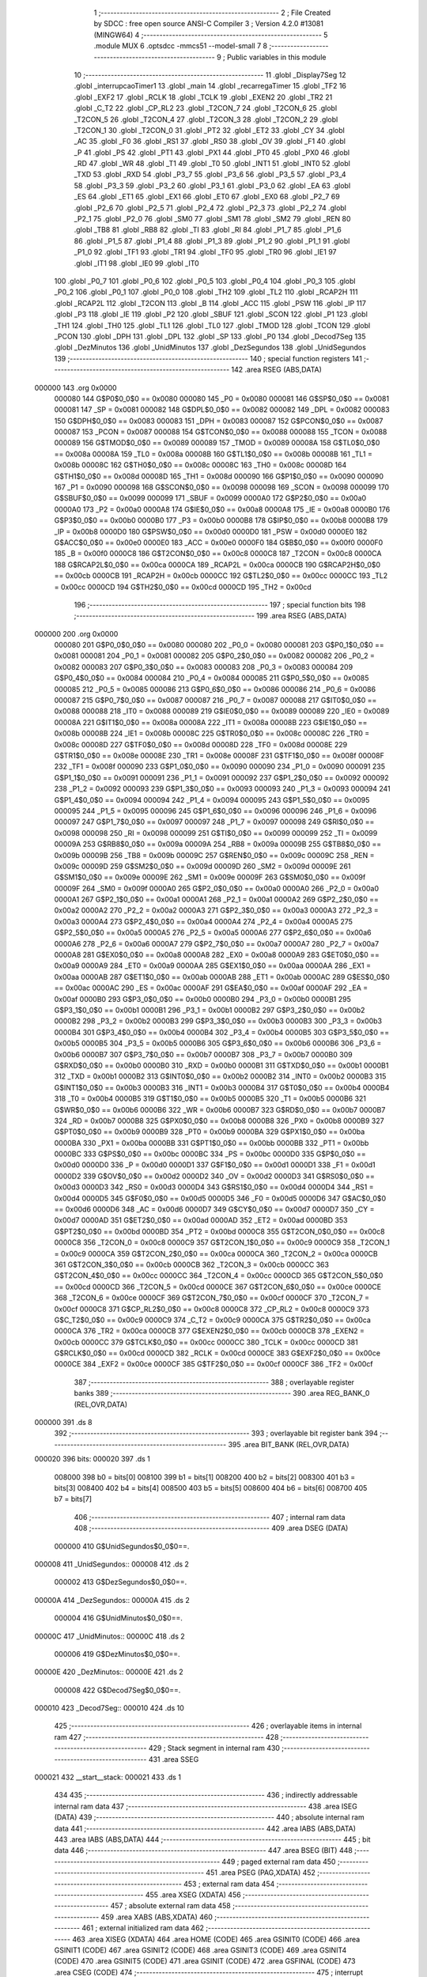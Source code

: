                                       1 ;--------------------------------------------------------
                                      2 ; File Created by SDCC : free open source ANSI-C Compiler
                                      3 ; Version 4.2.0 #13081 (MINGW64)
                                      4 ;--------------------------------------------------------
                                      5 	.module MUX
                                      6 	.optsdcc -mmcs51 --model-small
                                      7 	
                                      8 ;--------------------------------------------------------
                                      9 ; Public variables in this module
                                     10 ;--------------------------------------------------------
                                     11 	.globl _Display7Seg
                                     12 	.globl _interrupcaoTimer1
                                     13 	.globl _main
                                     14 	.globl _recarregaTimer
                                     15 	.globl _TF2
                                     16 	.globl _EXF2
                                     17 	.globl _RCLK
                                     18 	.globl _TCLK
                                     19 	.globl _EXEN2
                                     20 	.globl _TR2
                                     21 	.globl _C_T2
                                     22 	.globl _CP_RL2
                                     23 	.globl _T2CON_7
                                     24 	.globl _T2CON_6
                                     25 	.globl _T2CON_5
                                     26 	.globl _T2CON_4
                                     27 	.globl _T2CON_3
                                     28 	.globl _T2CON_2
                                     29 	.globl _T2CON_1
                                     30 	.globl _T2CON_0
                                     31 	.globl _PT2
                                     32 	.globl _ET2
                                     33 	.globl _CY
                                     34 	.globl _AC
                                     35 	.globl _F0
                                     36 	.globl _RS1
                                     37 	.globl _RS0
                                     38 	.globl _OV
                                     39 	.globl _F1
                                     40 	.globl _P
                                     41 	.globl _PS
                                     42 	.globl _PT1
                                     43 	.globl _PX1
                                     44 	.globl _PT0
                                     45 	.globl _PX0
                                     46 	.globl _RD
                                     47 	.globl _WR
                                     48 	.globl _T1
                                     49 	.globl _T0
                                     50 	.globl _INT1
                                     51 	.globl _INT0
                                     52 	.globl _TXD
                                     53 	.globl _RXD
                                     54 	.globl _P3_7
                                     55 	.globl _P3_6
                                     56 	.globl _P3_5
                                     57 	.globl _P3_4
                                     58 	.globl _P3_3
                                     59 	.globl _P3_2
                                     60 	.globl _P3_1
                                     61 	.globl _P3_0
                                     62 	.globl _EA
                                     63 	.globl _ES
                                     64 	.globl _ET1
                                     65 	.globl _EX1
                                     66 	.globl _ET0
                                     67 	.globl _EX0
                                     68 	.globl _P2_7
                                     69 	.globl _P2_6
                                     70 	.globl _P2_5
                                     71 	.globl _P2_4
                                     72 	.globl _P2_3
                                     73 	.globl _P2_2
                                     74 	.globl _P2_1
                                     75 	.globl _P2_0
                                     76 	.globl _SM0
                                     77 	.globl _SM1
                                     78 	.globl _SM2
                                     79 	.globl _REN
                                     80 	.globl _TB8
                                     81 	.globl _RB8
                                     82 	.globl _TI
                                     83 	.globl _RI
                                     84 	.globl _P1_7
                                     85 	.globl _P1_6
                                     86 	.globl _P1_5
                                     87 	.globl _P1_4
                                     88 	.globl _P1_3
                                     89 	.globl _P1_2
                                     90 	.globl _P1_1
                                     91 	.globl _P1_0
                                     92 	.globl _TF1
                                     93 	.globl _TR1
                                     94 	.globl _TF0
                                     95 	.globl _TR0
                                     96 	.globl _IE1
                                     97 	.globl _IT1
                                     98 	.globl _IE0
                                     99 	.globl _IT0
                                    100 	.globl _P0_7
                                    101 	.globl _P0_6
                                    102 	.globl _P0_5
                                    103 	.globl _P0_4
                                    104 	.globl _P0_3
                                    105 	.globl _P0_2
                                    106 	.globl _P0_1
                                    107 	.globl _P0_0
                                    108 	.globl _TH2
                                    109 	.globl _TL2
                                    110 	.globl _RCAP2H
                                    111 	.globl _RCAP2L
                                    112 	.globl _T2CON
                                    113 	.globl _B
                                    114 	.globl _ACC
                                    115 	.globl _PSW
                                    116 	.globl _IP
                                    117 	.globl _P3
                                    118 	.globl _IE
                                    119 	.globl _P2
                                    120 	.globl _SBUF
                                    121 	.globl _SCON
                                    122 	.globl _P1
                                    123 	.globl _TH1
                                    124 	.globl _TH0
                                    125 	.globl _TL1
                                    126 	.globl _TL0
                                    127 	.globl _TMOD
                                    128 	.globl _TCON
                                    129 	.globl _PCON
                                    130 	.globl _DPH
                                    131 	.globl _DPL
                                    132 	.globl _SP
                                    133 	.globl _P0
                                    134 	.globl _Decod7Seg
                                    135 	.globl _DezMinutos
                                    136 	.globl _UnidMinutos
                                    137 	.globl _DezSegundos
                                    138 	.globl _UnidSegundos
                                    139 ;--------------------------------------------------------
                                    140 ; special function registers
                                    141 ;--------------------------------------------------------
                                    142 	.area RSEG    (ABS,DATA)
      000000                        143 	.org 0x0000
                           000080   144 G$P0$0_0$0 == 0x0080
                           000080   145 _P0	=	0x0080
                           000081   146 G$SP$0_0$0 == 0x0081
                           000081   147 _SP	=	0x0081
                           000082   148 G$DPL$0_0$0 == 0x0082
                           000082   149 _DPL	=	0x0082
                           000083   150 G$DPH$0_0$0 == 0x0083
                           000083   151 _DPH	=	0x0083
                           000087   152 G$PCON$0_0$0 == 0x0087
                           000087   153 _PCON	=	0x0087
                           000088   154 G$TCON$0_0$0 == 0x0088
                           000088   155 _TCON	=	0x0088
                           000089   156 G$TMOD$0_0$0 == 0x0089
                           000089   157 _TMOD	=	0x0089
                           00008A   158 G$TL0$0_0$0 == 0x008a
                           00008A   159 _TL0	=	0x008a
                           00008B   160 G$TL1$0_0$0 == 0x008b
                           00008B   161 _TL1	=	0x008b
                           00008C   162 G$TH0$0_0$0 == 0x008c
                           00008C   163 _TH0	=	0x008c
                           00008D   164 G$TH1$0_0$0 == 0x008d
                           00008D   165 _TH1	=	0x008d
                           000090   166 G$P1$0_0$0 == 0x0090
                           000090   167 _P1	=	0x0090
                           000098   168 G$SCON$0_0$0 == 0x0098
                           000098   169 _SCON	=	0x0098
                           000099   170 G$SBUF$0_0$0 == 0x0099
                           000099   171 _SBUF	=	0x0099
                           0000A0   172 G$P2$0_0$0 == 0x00a0
                           0000A0   173 _P2	=	0x00a0
                           0000A8   174 G$IE$0_0$0 == 0x00a8
                           0000A8   175 _IE	=	0x00a8
                           0000B0   176 G$P3$0_0$0 == 0x00b0
                           0000B0   177 _P3	=	0x00b0
                           0000B8   178 G$IP$0_0$0 == 0x00b8
                           0000B8   179 _IP	=	0x00b8
                           0000D0   180 G$PSW$0_0$0 == 0x00d0
                           0000D0   181 _PSW	=	0x00d0
                           0000E0   182 G$ACC$0_0$0 == 0x00e0
                           0000E0   183 _ACC	=	0x00e0
                           0000F0   184 G$B$0_0$0 == 0x00f0
                           0000F0   185 _B	=	0x00f0
                           0000C8   186 G$T2CON$0_0$0 == 0x00c8
                           0000C8   187 _T2CON	=	0x00c8
                           0000CA   188 G$RCAP2L$0_0$0 == 0x00ca
                           0000CA   189 _RCAP2L	=	0x00ca
                           0000CB   190 G$RCAP2H$0_0$0 == 0x00cb
                           0000CB   191 _RCAP2H	=	0x00cb
                           0000CC   192 G$TL2$0_0$0 == 0x00cc
                           0000CC   193 _TL2	=	0x00cc
                           0000CD   194 G$TH2$0_0$0 == 0x00cd
                           0000CD   195 _TH2	=	0x00cd
                                    196 ;--------------------------------------------------------
                                    197 ; special function bits
                                    198 ;--------------------------------------------------------
                                    199 	.area RSEG    (ABS,DATA)
      000000                        200 	.org 0x0000
                           000080   201 G$P0_0$0_0$0 == 0x0080
                           000080   202 _P0_0	=	0x0080
                           000081   203 G$P0_1$0_0$0 == 0x0081
                           000081   204 _P0_1	=	0x0081
                           000082   205 G$P0_2$0_0$0 == 0x0082
                           000082   206 _P0_2	=	0x0082
                           000083   207 G$P0_3$0_0$0 == 0x0083
                           000083   208 _P0_3	=	0x0083
                           000084   209 G$P0_4$0_0$0 == 0x0084
                           000084   210 _P0_4	=	0x0084
                           000085   211 G$P0_5$0_0$0 == 0x0085
                           000085   212 _P0_5	=	0x0085
                           000086   213 G$P0_6$0_0$0 == 0x0086
                           000086   214 _P0_6	=	0x0086
                           000087   215 G$P0_7$0_0$0 == 0x0087
                           000087   216 _P0_7	=	0x0087
                           000088   217 G$IT0$0_0$0 == 0x0088
                           000088   218 _IT0	=	0x0088
                           000089   219 G$IE0$0_0$0 == 0x0089
                           000089   220 _IE0	=	0x0089
                           00008A   221 G$IT1$0_0$0 == 0x008a
                           00008A   222 _IT1	=	0x008a
                           00008B   223 G$IE1$0_0$0 == 0x008b
                           00008B   224 _IE1	=	0x008b
                           00008C   225 G$TR0$0_0$0 == 0x008c
                           00008C   226 _TR0	=	0x008c
                           00008D   227 G$TF0$0_0$0 == 0x008d
                           00008D   228 _TF0	=	0x008d
                           00008E   229 G$TR1$0_0$0 == 0x008e
                           00008E   230 _TR1	=	0x008e
                           00008F   231 G$TF1$0_0$0 == 0x008f
                           00008F   232 _TF1	=	0x008f
                           000090   233 G$P1_0$0_0$0 == 0x0090
                           000090   234 _P1_0	=	0x0090
                           000091   235 G$P1_1$0_0$0 == 0x0091
                           000091   236 _P1_1	=	0x0091
                           000092   237 G$P1_2$0_0$0 == 0x0092
                           000092   238 _P1_2	=	0x0092
                           000093   239 G$P1_3$0_0$0 == 0x0093
                           000093   240 _P1_3	=	0x0093
                           000094   241 G$P1_4$0_0$0 == 0x0094
                           000094   242 _P1_4	=	0x0094
                           000095   243 G$P1_5$0_0$0 == 0x0095
                           000095   244 _P1_5	=	0x0095
                           000096   245 G$P1_6$0_0$0 == 0x0096
                           000096   246 _P1_6	=	0x0096
                           000097   247 G$P1_7$0_0$0 == 0x0097
                           000097   248 _P1_7	=	0x0097
                           000098   249 G$RI$0_0$0 == 0x0098
                           000098   250 _RI	=	0x0098
                           000099   251 G$TI$0_0$0 == 0x0099
                           000099   252 _TI	=	0x0099
                           00009A   253 G$RB8$0_0$0 == 0x009a
                           00009A   254 _RB8	=	0x009a
                           00009B   255 G$TB8$0_0$0 == 0x009b
                           00009B   256 _TB8	=	0x009b
                           00009C   257 G$REN$0_0$0 == 0x009c
                           00009C   258 _REN	=	0x009c
                           00009D   259 G$SM2$0_0$0 == 0x009d
                           00009D   260 _SM2	=	0x009d
                           00009E   261 G$SM1$0_0$0 == 0x009e
                           00009E   262 _SM1	=	0x009e
                           00009F   263 G$SM0$0_0$0 == 0x009f
                           00009F   264 _SM0	=	0x009f
                           0000A0   265 G$P2_0$0_0$0 == 0x00a0
                           0000A0   266 _P2_0	=	0x00a0
                           0000A1   267 G$P2_1$0_0$0 == 0x00a1
                           0000A1   268 _P2_1	=	0x00a1
                           0000A2   269 G$P2_2$0_0$0 == 0x00a2
                           0000A2   270 _P2_2	=	0x00a2
                           0000A3   271 G$P2_3$0_0$0 == 0x00a3
                           0000A3   272 _P2_3	=	0x00a3
                           0000A4   273 G$P2_4$0_0$0 == 0x00a4
                           0000A4   274 _P2_4	=	0x00a4
                           0000A5   275 G$P2_5$0_0$0 == 0x00a5
                           0000A5   276 _P2_5	=	0x00a5
                           0000A6   277 G$P2_6$0_0$0 == 0x00a6
                           0000A6   278 _P2_6	=	0x00a6
                           0000A7   279 G$P2_7$0_0$0 == 0x00a7
                           0000A7   280 _P2_7	=	0x00a7
                           0000A8   281 G$EX0$0_0$0 == 0x00a8
                           0000A8   282 _EX0	=	0x00a8
                           0000A9   283 G$ET0$0_0$0 == 0x00a9
                           0000A9   284 _ET0	=	0x00a9
                           0000AA   285 G$EX1$0_0$0 == 0x00aa
                           0000AA   286 _EX1	=	0x00aa
                           0000AB   287 G$ET1$0_0$0 == 0x00ab
                           0000AB   288 _ET1	=	0x00ab
                           0000AC   289 G$ES$0_0$0 == 0x00ac
                           0000AC   290 _ES	=	0x00ac
                           0000AF   291 G$EA$0_0$0 == 0x00af
                           0000AF   292 _EA	=	0x00af
                           0000B0   293 G$P3_0$0_0$0 == 0x00b0
                           0000B0   294 _P3_0	=	0x00b0
                           0000B1   295 G$P3_1$0_0$0 == 0x00b1
                           0000B1   296 _P3_1	=	0x00b1
                           0000B2   297 G$P3_2$0_0$0 == 0x00b2
                           0000B2   298 _P3_2	=	0x00b2
                           0000B3   299 G$P3_3$0_0$0 == 0x00b3
                           0000B3   300 _P3_3	=	0x00b3
                           0000B4   301 G$P3_4$0_0$0 == 0x00b4
                           0000B4   302 _P3_4	=	0x00b4
                           0000B5   303 G$P3_5$0_0$0 == 0x00b5
                           0000B5   304 _P3_5	=	0x00b5
                           0000B6   305 G$P3_6$0_0$0 == 0x00b6
                           0000B6   306 _P3_6	=	0x00b6
                           0000B7   307 G$P3_7$0_0$0 == 0x00b7
                           0000B7   308 _P3_7	=	0x00b7
                           0000B0   309 G$RXD$0_0$0 == 0x00b0
                           0000B0   310 _RXD	=	0x00b0
                           0000B1   311 G$TXD$0_0$0 == 0x00b1
                           0000B1   312 _TXD	=	0x00b1
                           0000B2   313 G$INT0$0_0$0 == 0x00b2
                           0000B2   314 _INT0	=	0x00b2
                           0000B3   315 G$INT1$0_0$0 == 0x00b3
                           0000B3   316 _INT1	=	0x00b3
                           0000B4   317 G$T0$0_0$0 == 0x00b4
                           0000B4   318 _T0	=	0x00b4
                           0000B5   319 G$T1$0_0$0 == 0x00b5
                           0000B5   320 _T1	=	0x00b5
                           0000B6   321 G$WR$0_0$0 == 0x00b6
                           0000B6   322 _WR	=	0x00b6
                           0000B7   323 G$RD$0_0$0 == 0x00b7
                           0000B7   324 _RD	=	0x00b7
                           0000B8   325 G$PX0$0_0$0 == 0x00b8
                           0000B8   326 _PX0	=	0x00b8
                           0000B9   327 G$PT0$0_0$0 == 0x00b9
                           0000B9   328 _PT0	=	0x00b9
                           0000BA   329 G$PX1$0_0$0 == 0x00ba
                           0000BA   330 _PX1	=	0x00ba
                           0000BB   331 G$PT1$0_0$0 == 0x00bb
                           0000BB   332 _PT1	=	0x00bb
                           0000BC   333 G$PS$0_0$0 == 0x00bc
                           0000BC   334 _PS	=	0x00bc
                           0000D0   335 G$P$0_0$0 == 0x00d0
                           0000D0   336 _P	=	0x00d0
                           0000D1   337 G$F1$0_0$0 == 0x00d1
                           0000D1   338 _F1	=	0x00d1
                           0000D2   339 G$OV$0_0$0 == 0x00d2
                           0000D2   340 _OV	=	0x00d2
                           0000D3   341 G$RS0$0_0$0 == 0x00d3
                           0000D3   342 _RS0	=	0x00d3
                           0000D4   343 G$RS1$0_0$0 == 0x00d4
                           0000D4   344 _RS1	=	0x00d4
                           0000D5   345 G$F0$0_0$0 == 0x00d5
                           0000D5   346 _F0	=	0x00d5
                           0000D6   347 G$AC$0_0$0 == 0x00d6
                           0000D6   348 _AC	=	0x00d6
                           0000D7   349 G$CY$0_0$0 == 0x00d7
                           0000D7   350 _CY	=	0x00d7
                           0000AD   351 G$ET2$0_0$0 == 0x00ad
                           0000AD   352 _ET2	=	0x00ad
                           0000BD   353 G$PT2$0_0$0 == 0x00bd
                           0000BD   354 _PT2	=	0x00bd
                           0000C8   355 G$T2CON_0$0_0$0 == 0x00c8
                           0000C8   356 _T2CON_0	=	0x00c8
                           0000C9   357 G$T2CON_1$0_0$0 == 0x00c9
                           0000C9   358 _T2CON_1	=	0x00c9
                           0000CA   359 G$T2CON_2$0_0$0 == 0x00ca
                           0000CA   360 _T2CON_2	=	0x00ca
                           0000CB   361 G$T2CON_3$0_0$0 == 0x00cb
                           0000CB   362 _T2CON_3	=	0x00cb
                           0000CC   363 G$T2CON_4$0_0$0 == 0x00cc
                           0000CC   364 _T2CON_4	=	0x00cc
                           0000CD   365 G$T2CON_5$0_0$0 == 0x00cd
                           0000CD   366 _T2CON_5	=	0x00cd
                           0000CE   367 G$T2CON_6$0_0$0 == 0x00ce
                           0000CE   368 _T2CON_6	=	0x00ce
                           0000CF   369 G$T2CON_7$0_0$0 == 0x00cf
                           0000CF   370 _T2CON_7	=	0x00cf
                           0000C8   371 G$CP_RL2$0_0$0 == 0x00c8
                           0000C8   372 _CP_RL2	=	0x00c8
                           0000C9   373 G$C_T2$0_0$0 == 0x00c9
                           0000C9   374 _C_T2	=	0x00c9
                           0000CA   375 G$TR2$0_0$0 == 0x00ca
                           0000CA   376 _TR2	=	0x00ca
                           0000CB   377 G$EXEN2$0_0$0 == 0x00cb
                           0000CB   378 _EXEN2	=	0x00cb
                           0000CC   379 G$TCLK$0_0$0 == 0x00cc
                           0000CC   380 _TCLK	=	0x00cc
                           0000CD   381 G$RCLK$0_0$0 == 0x00cd
                           0000CD   382 _RCLK	=	0x00cd
                           0000CE   383 G$EXF2$0_0$0 == 0x00ce
                           0000CE   384 _EXF2	=	0x00ce
                           0000CF   385 G$TF2$0_0$0 == 0x00cf
                           0000CF   386 _TF2	=	0x00cf
                                    387 ;--------------------------------------------------------
                                    388 ; overlayable register banks
                                    389 ;--------------------------------------------------------
                                    390 	.area REG_BANK_0	(REL,OVR,DATA)
      000000                        391 	.ds 8
                                    392 ;--------------------------------------------------------
                                    393 ; overlayable bit register bank
                                    394 ;--------------------------------------------------------
                                    395 	.area BIT_BANK	(REL,OVR,DATA)
      000020                        396 bits:
      000020                        397 	.ds 1
                           008000   398 	b0 = bits[0]
                           008100   399 	b1 = bits[1]
                           008200   400 	b2 = bits[2]
                           008300   401 	b3 = bits[3]
                           008400   402 	b4 = bits[4]
                           008500   403 	b5 = bits[5]
                           008600   404 	b6 = bits[6]
                           008700   405 	b7 = bits[7]
                                    406 ;--------------------------------------------------------
                                    407 ; internal ram data
                                    408 ;--------------------------------------------------------
                                    409 	.area DSEG    (DATA)
                           000000   410 G$UnidSegundos$0_0$0==.
      000008                        411 _UnidSegundos::
      000008                        412 	.ds 2
                           000002   413 G$DezSegundos$0_0$0==.
      00000A                        414 _DezSegundos::
      00000A                        415 	.ds 2
                           000004   416 G$UnidMinutos$0_0$0==.
      00000C                        417 _UnidMinutos::
      00000C                        418 	.ds 2
                           000006   419 G$DezMinutos$0_0$0==.
      00000E                        420 _DezMinutos::
      00000E                        421 	.ds 2
                           000008   422 G$Decod7Seg$0_0$0==.
      000010                        423 _Decod7Seg::
      000010                        424 	.ds 10
                                    425 ;--------------------------------------------------------
                                    426 ; overlayable items in internal ram
                                    427 ;--------------------------------------------------------
                                    428 ;--------------------------------------------------------
                                    429 ; Stack segment in internal ram
                                    430 ;--------------------------------------------------------
                                    431 	.area	SSEG
      000021                        432 __start__stack:
      000021                        433 	.ds	1
                                    434 
                                    435 ;--------------------------------------------------------
                                    436 ; indirectly addressable internal ram data
                                    437 ;--------------------------------------------------------
                                    438 	.area ISEG    (DATA)
                                    439 ;--------------------------------------------------------
                                    440 ; absolute internal ram data
                                    441 ;--------------------------------------------------------
                                    442 	.area IABS    (ABS,DATA)
                                    443 	.area IABS    (ABS,DATA)
                                    444 ;--------------------------------------------------------
                                    445 ; bit data
                                    446 ;--------------------------------------------------------
                                    447 	.area BSEG    (BIT)
                                    448 ;--------------------------------------------------------
                                    449 ; paged external ram data
                                    450 ;--------------------------------------------------------
                                    451 	.area PSEG    (PAG,XDATA)
                                    452 ;--------------------------------------------------------
                                    453 ; external ram data
                                    454 ;--------------------------------------------------------
                                    455 	.area XSEG    (XDATA)
                                    456 ;--------------------------------------------------------
                                    457 ; absolute external ram data
                                    458 ;--------------------------------------------------------
                                    459 	.area XABS    (ABS,XDATA)
                                    460 ;--------------------------------------------------------
                                    461 ; external initialized ram data
                                    462 ;--------------------------------------------------------
                                    463 	.area XISEG   (XDATA)
                                    464 	.area HOME    (CODE)
                                    465 	.area GSINIT0 (CODE)
                                    466 	.area GSINIT1 (CODE)
                                    467 	.area GSINIT2 (CODE)
                                    468 	.area GSINIT3 (CODE)
                                    469 	.area GSINIT4 (CODE)
                                    470 	.area GSINIT5 (CODE)
                                    471 	.area GSINIT  (CODE)
                                    472 	.area GSFINAL (CODE)
                                    473 	.area CSEG    (CODE)
                                    474 ;--------------------------------------------------------
                                    475 ; interrupt vector
                                    476 ;--------------------------------------------------------
                                    477 	.area HOME    (CODE)
      000000                        478 __interrupt_vect:
      000000 02 00 11         [24]  479 	ljmp	__sdcc_gsinit_startup
      000003 32               [24]  480 	reti
      000004                        481 	.ds	7
      00000B 02 00 B9         [24]  482 	ljmp	_interrupcaoTimer1
                                    483 ;--------------------------------------------------------
                                    484 ; global & static initialisations
                                    485 ;--------------------------------------------------------
                                    486 	.area HOME    (CODE)
                                    487 	.area GSINIT  (CODE)
                                    488 	.area GSFINAL (CODE)
                                    489 	.area GSINIT  (CODE)
                                    490 	.globl __sdcc_gsinit_startup
                                    491 	.globl __sdcc_program_startup
                                    492 	.globl __start__stack
                                    493 	.globl __mcs51_genXINIT
                                    494 	.globl __mcs51_genXRAMCLEAR
                                    495 	.globl __mcs51_genRAMCLEAR
                           000000   496 	C$MUX.c$3$1_0$9 ==.
                                    497 ;	MUX.c:3: int UnidSegundos=0;
      00006A E4               [12]  498 	clr	a
      00006B F5 08            [12]  499 	mov	_UnidSegundos,a
      00006D F5 09            [12]  500 	mov	(_UnidSegundos + 1),a
                           000005   501 	C$MUX.c$4$1_0$9 ==.
                                    502 ;	MUX.c:4: int DezSegundos=0;
      00006F F5 0A            [12]  503 	mov	_DezSegundos,a
      000071 F5 0B            [12]  504 	mov	(_DezSegundos + 1),a
                           000009   505 	C$MUX.c$5$1_0$9 ==.
                                    506 ;	MUX.c:5: int UnidMinutos=0;
      000073 F5 0C            [12]  507 	mov	_UnidMinutos,a
      000075 F5 0D            [12]  508 	mov	(_UnidMinutos + 1),a
                           00000D   509 	C$MUX.c$6$1_0$9 ==.
                                    510 ;	MUX.c:6: int DezMinutos=0;
      000077 F5 0E            [12]  511 	mov	_DezMinutos,a
      000079 F5 0F            [12]  512 	mov	(_DezMinutos + 1),a
                           000011   513 	C$MUX.c$8$1_0$9 ==.
                                    514 ;	MUX.c:8: unsigned char Decod7Seg[]={192,249,164,176,153,146,130,248,128,144};
      00007B 75 10 C0         [24]  515 	mov	_Decod7Seg,#0xc0
      00007E 75 11 F9         [24]  516 	mov	(_Decod7Seg + 0x0001),#0xf9
      000081 75 12 A4         [24]  517 	mov	(_Decod7Seg + 0x0002),#0xa4
      000084 75 13 B0         [24]  518 	mov	(_Decod7Seg + 0x0003),#0xb0
      000087 75 14 99         [24]  519 	mov	(_Decod7Seg + 0x0004),#0x99
      00008A 75 15 92         [24]  520 	mov	(_Decod7Seg + 0x0005),#0x92
      00008D 75 16 82         [24]  521 	mov	(_Decod7Seg + 0x0006),#0x82
      000090 75 17 F8         [24]  522 	mov	(_Decod7Seg + 0x0007),#0xf8
      000093 75 18 80         [24]  523 	mov	(_Decod7Seg + 0x0008),#0x80
      000096 75 19 90         [24]  524 	mov	(_Decod7Seg + 0x0009),#0x90
                                    525 	.area GSFINAL (CODE)
      000099 02 00 0E         [24]  526 	ljmp	__sdcc_program_startup
                                    527 ;--------------------------------------------------------
                                    528 ; Home
                                    529 ;--------------------------------------------------------
                                    530 	.area HOME    (CODE)
                                    531 	.area HOME    (CODE)
      00000E                        532 __sdcc_program_startup:
      00000E 02 00 A7         [24]  533 	ljmp	_main
                                    534 ;	return from main will return to caller
                                    535 ;--------------------------------------------------------
                                    536 ; code
                                    537 ;--------------------------------------------------------
                                    538 	.area CSEG    (CODE)
                                    539 ;------------------------------------------------------------
                                    540 ;Allocation info for local variables in function 'recarregaTimer'
                                    541 ;------------------------------------------------------------
                           000000   542 	G$recarregaTimer$0$0 ==.
                           000000   543 	C$MUX.c$10$0_0$1 ==.
                                    544 ;	MUX.c:10: void recarregaTimer(){
                                    545 ;	-----------------------------------------
                                    546 ;	 function recarregaTimer
                                    547 ;	-----------------------------------------
      00009C                        548 _recarregaTimer:
                           000007   549 	ar7 = 0x07
                           000006   550 	ar6 = 0x06
                           000005   551 	ar5 = 0x05
                           000004   552 	ar4 = 0x04
                           000003   553 	ar3 = 0x03
                           000002   554 	ar2 = 0x02
                           000001   555 	ar1 = 0x01
                           000000   556 	ar0 = 0x00
                           000000   557 	C$MUX.c$12$1_0$1 ==.
                                    558 ;	MUX.c:12: TR0=0;
                                    559 ;	assignBit
      00009C C2 8C            [12]  560 	clr	_TR0
                           000002   561 	C$MUX.c$13$1_0$1 ==.
                                    562 ;	MUX.c:13: TH0=0x0FF;
      00009E 75 8C FF         [24]  563 	mov	_TH0,#0xff
                           000005   564 	C$MUX.c$14$1_0$1 ==.
                                    565 ;	MUX.c:14: TL0=0x0DC;
      0000A1 75 8A DC         [24]  566 	mov	_TL0,#0xdc
                           000008   567 	C$MUX.c$15$1_0$1 ==.
                                    568 ;	MUX.c:15: TR0=1;
                                    569 ;	assignBit
      0000A4 D2 8C            [12]  570 	setb	_TR0
                           00000A   571 	C$MUX.c$17$1_0$1 ==.
                                    572 ;	MUX.c:17: }
                           00000A   573 	C$MUX.c$17$1_0$1 ==.
                           00000A   574 	XG$recarregaTimer$0$0 ==.
      0000A6 22               [24]  575 	ret
                                    576 ;------------------------------------------------------------
                                    577 ;Allocation info for local variables in function 'main'
                                    578 ;------------------------------------------------------------
                           00000B   579 	G$main$0$0 ==.
                           00000B   580 	C$MUX.c$19$1_0$2 ==.
                                    581 ;	MUX.c:19: void main(){
                                    582 ;	-----------------------------------------
                                    583 ;	 function main
                                    584 ;	-----------------------------------------
      0000A7                        585 _main:
                           00000B   586 	C$MUX.c$21$1_0$2 ==.
                                    587 ;	MUX.c:21: TMOD=1;
      0000A7 75 89 01         [24]  588 	mov	_TMOD,#0x01
                           00000E   589 	C$MUX.c$22$1_0$2 ==.
                                    590 ;	MUX.c:22: EA=1;
                                    591 ;	assignBit
      0000AA D2 AF            [12]  592 	setb	_EA
                           000010   593 	C$MUX.c$23$1_0$2 ==.
                                    594 ;	MUX.c:23: ET0=1;
                                    595 ;	assignBit
      0000AC D2 A9            [12]  596 	setb	_ET0
                           000012   597 	C$MUX.c$24$1_0$2 ==.
                                    598 ;	MUX.c:24: TH0=0x0FF;
      0000AE 75 8C FF         [24]  599 	mov	_TH0,#0xff
                           000015   600 	C$MUX.c$25$1_0$2 ==.
                                    601 ;	MUX.c:25: TL0=0x0DC;
      0000B1 75 8A DC         [24]  602 	mov	_TL0,#0xdc
                           000018   603 	C$MUX.c$26$1_0$2 ==.
                                    604 ;	MUX.c:26: TR0=1;
                                    605 ;	assignBit
      0000B4 D2 8C            [12]  606 	setb	_TR0
                           00001A   607 	C$MUX.c$28$1_0$2 ==.
                                    608 ;	MUX.c:28: while(1){}
      0000B6                        609 00102$:
      0000B6 80 FE            [24]  610 	sjmp	00102$
                           00001C   611 	C$MUX.c$30$1_0$2 ==.
                                    612 ;	MUX.c:30: }
                           00001C   613 	C$MUX.c$30$1_0$2 ==.
                           00001C   614 	XG$main$0$0 ==.
      0000B8 22               [24]  615 	ret
                                    616 ;------------------------------------------------------------
                                    617 ;Allocation info for local variables in function 'interrupcaoTimer1'
                                    618 ;------------------------------------------------------------
                           00001D   619 	G$interrupcaoTimer1$0$0 ==.
                           00001D   620 	C$MUX.c$32$1_0$4 ==.
                                    621 ;	MUX.c:32: void interrupcaoTimer1() __interrupt 1{
                                    622 ;	-----------------------------------------
                                    623 ;	 function interrupcaoTimer1
                                    624 ;	-----------------------------------------
      0000B9                        625 _interrupcaoTimer1:
      0000B9 C0 20            [24]  626 	push	bits
      0000BB C0 E0            [24]  627 	push	acc
      0000BD C0 F0            [24]  628 	push	b
      0000BF C0 82            [24]  629 	push	dpl
      0000C1 C0 83            [24]  630 	push	dph
      0000C3 C0 07            [24]  631 	push	(0+7)
      0000C5 C0 06            [24]  632 	push	(0+6)
      0000C7 C0 05            [24]  633 	push	(0+5)
      0000C9 C0 04            [24]  634 	push	(0+4)
      0000CB C0 03            [24]  635 	push	(0+3)
      0000CD C0 02            [24]  636 	push	(0+2)
      0000CF C0 01            [24]  637 	push	(0+1)
      0000D1 C0 00            [24]  638 	push	(0+0)
      0000D3 C0 D0            [24]  639 	push	psw
      0000D5 75 D0 00         [24]  640 	mov	psw,#0x00
                           00003C   641 	C$MUX.c$34$1_0$4 ==.
                                    642 ;	MUX.c:34: if(++UnidSegundos==10){
      0000D8 05 08            [12]  643 	inc	_UnidSegundos
      0000DA E4               [12]  644 	clr	a
      0000DB B5 08 02         [24]  645 	cjne	a,_UnidSegundos,00127$
      0000DE 05 09            [12]  646 	inc	(_UnidSegundos + 1)
      0000E0                        647 00127$:
      0000E0 74 0A            [12]  648 	mov	a,#0x0a
      0000E2 B5 08 06         [24]  649 	cjne	a,_UnidSegundos,00128$
      0000E5 E4               [12]  650 	clr	a
      0000E6 B5 09 02         [24]  651 	cjne	a,(_UnidSegundos + 1),00128$
      0000E9 80 02            [24]  652 	sjmp	00129$
      0000EB                        653 00128$:
      0000EB 80 58            [24]  654 	sjmp	00108$
      0000ED                        655 00129$:
                           000051   656 	C$MUX.c$36$2_0$5 ==.
                                    657 ;	MUX.c:36: UnidSegundos=0;
      0000ED E4               [12]  658 	clr	a
      0000EE F5 08            [12]  659 	mov	_UnidSegundos,a
      0000F0 F5 09            [12]  660 	mov	(_UnidSegundos + 1),a
                           000056   661 	C$MUX.c$37$2_0$5 ==.
                                    662 ;	MUX.c:37: DezSegundos++;
      0000F2 05 0A            [12]  663 	inc	_DezSegundos
                                    664 ;	genFromRTrack removed	clr	a
      0000F4 B5 0A 02         [24]  665 	cjne	a,_DezSegundos,00130$
      0000F7 05 0B            [12]  666 	inc	(_DezSegundos + 1)
      0000F9                        667 00130$:
                           00005D   668 	C$MUX.c$39$2_0$5 ==.
                                    669 ;	MUX.c:39: if(DezSegundos==6){
      0000F9 74 06            [12]  670 	mov	a,#0x06
      0000FB B5 0A 06         [24]  671 	cjne	a,_DezSegundos,00131$
      0000FE E4               [12]  672 	clr	a
      0000FF B5 0B 02         [24]  673 	cjne	a,(_DezSegundos + 1),00131$
      000102 80 02            [24]  674 	sjmp	00132$
      000104                        675 00131$:
      000104 80 3F            [24]  676 	sjmp	00108$
      000106                        677 00132$:
                           00006A   678 	C$MUX.c$41$3_0$6 ==.
                                    679 ;	MUX.c:41: DezSegundos=0;
      000106 E4               [12]  680 	clr	a
      000107 F5 0A            [12]  681 	mov	_DezSegundos,a
      000109 F5 0B            [12]  682 	mov	(_DezSegundos + 1),a
                           00006F   683 	C$MUX.c$42$3_0$6 ==.
                                    684 ;	MUX.c:42: UnidMinutos++;
      00010B 05 0C            [12]  685 	inc	_UnidMinutos
                                    686 ;	genFromRTrack removed	clr	a
      00010D B5 0C 02         [24]  687 	cjne	a,_UnidMinutos,00133$
      000110 05 0D            [12]  688 	inc	(_UnidMinutos + 1)
      000112                        689 00133$:
                           000076   690 	C$MUX.c$44$3_0$6 ==.
                                    691 ;	MUX.c:44: if(UnidMinutos==10){
      000112 74 0A            [12]  692 	mov	a,#0x0a
      000114 B5 0C 06         [24]  693 	cjne	a,_UnidMinutos,00134$
      000117 E4               [12]  694 	clr	a
      000118 B5 0D 02         [24]  695 	cjne	a,(_UnidMinutos + 1),00134$
      00011B 80 02            [24]  696 	sjmp	00135$
      00011D                        697 00134$:
      00011D 80 26            [24]  698 	sjmp	00108$
      00011F                        699 00135$:
                           000083   700 	C$MUX.c$46$4_0$7 ==.
                                    701 ;	MUX.c:46: UnidMinutos=0;
      00011F E4               [12]  702 	clr	a
      000120 F5 0C            [12]  703 	mov	_UnidMinutos,a
      000122 F5 0D            [12]  704 	mov	(_UnidMinutos + 1),a
                           000088   705 	C$MUX.c$47$4_0$7 ==.
                                    706 ;	MUX.c:47: DezMinutos++;
      000124 05 0E            [12]  707 	inc	_DezMinutos
                                    708 ;	genFromRTrack removed	clr	a
      000126 B5 0E 02         [24]  709 	cjne	a,_DezMinutos,00136$
      000129 05 0F            [12]  710 	inc	(_DezMinutos + 1)
      00012B                        711 00136$:
                           00008F   712 	C$MUX.c$49$4_0$7 ==.
                                    713 ;	MUX.c:49: if(++DezMinutos==6){DezMinutos=0;}
      00012B 05 0E            [12]  714 	inc	_DezMinutos
      00012D E4               [12]  715 	clr	a
      00012E B5 0E 02         [24]  716 	cjne	a,_DezMinutos,00137$
      000131 05 0F            [12]  717 	inc	(_DezMinutos + 1)
      000133                        718 00137$:
      000133 74 06            [12]  719 	mov	a,#0x06
      000135 B5 0E 06         [24]  720 	cjne	a,_DezMinutos,00138$
      000138 E4               [12]  721 	clr	a
      000139 B5 0F 02         [24]  722 	cjne	a,(_DezMinutos + 1),00138$
      00013C 80 02            [24]  723 	sjmp	00139$
      00013E                        724 00138$:
      00013E 80 05            [24]  725 	sjmp	00108$
      000140                        726 00139$:
      000140 E4               [12]  727 	clr	a
      000141 F5 0E            [12]  728 	mov	_DezMinutos,a
      000143 F5 0F            [12]  729 	mov	(_DezMinutos + 1),a
      000145                        730 00108$:
                           0000A9   731 	C$MUX.c$56$1_0$4 ==.
                                    732 ;	MUX.c:56: Display7Seg();
      000145 12 01 65         [24]  733 	lcall	_Display7Seg
                           0000AC   734 	C$MUX.c$57$1_0$4 ==.
                                    735 ;	MUX.c:57: }
      000148 D0 D0            [24]  736 	pop	psw
      00014A D0 00            [24]  737 	pop	(0+0)
      00014C D0 01            [24]  738 	pop	(0+1)
      00014E D0 02            [24]  739 	pop	(0+2)
      000150 D0 03            [24]  740 	pop	(0+3)
      000152 D0 04            [24]  741 	pop	(0+4)
      000154 D0 05            [24]  742 	pop	(0+5)
      000156 D0 06            [24]  743 	pop	(0+6)
      000158 D0 07            [24]  744 	pop	(0+7)
      00015A D0 83            [24]  745 	pop	dph
      00015C D0 82            [24]  746 	pop	dpl
      00015E D0 F0            [24]  747 	pop	b
      000160 D0 E0            [24]  748 	pop	acc
      000162 D0 20            [24]  749 	pop	bits
                           0000C8   750 	C$MUX.c$57$1_0$4 ==.
                           0000C8   751 	XG$interrupcaoTimer1$0$0 ==.
      000164 32               [24]  752 	reti
                                    753 ;------------------------------------------------------------
                                    754 ;Allocation info for local variables in function 'Display7Seg'
                                    755 ;------------------------------------------------------------
                           0000C9   756 	G$Display7Seg$0$0 ==.
                           0000C9   757 	C$MUX.c$59$1_0$9 ==.
                                    758 ;	MUX.c:59: void Display7Seg(){
                                    759 ;	-----------------------------------------
                                    760 ;	 function Display7Seg
                                    761 ;	-----------------------------------------
      000165                        762 _Display7Seg:
                           0000C9   763 	C$MUX.c$61$1_0$9 ==.
                                    764 ;	MUX.c:61: if(UnidSegundos<10){
      000165 C3               [12]  765 	clr	c
      000166 E5 08            [12]  766 	mov	a,_UnidSegundos
      000168 94 0A            [12]  767 	subb	a,#0x0a
      00016A E5 09            [12]  768 	mov	a,(_UnidSegundos + 1)
      00016C 64 80            [12]  769 	xrl	a,#0x80
      00016E 94 80            [12]  770 	subb	a,#0x80
      000170 50 5A            [24]  771 	jnc	00109$
                           0000D6   772 	C$MUX.c$63$2_0$10 ==.
                                    773 ;	MUX.c:63: P1=255;
      000172 75 90 FF         [24]  774 	mov	_P1,#0xff
                           0000D9   775 	C$MUX.c$64$2_0$10 ==.
                                    776 ;	MUX.c:64: P2=Decod7Seg[UnidSegundos];
      000175 E5 08            [12]  777 	mov	a,_UnidSegundos
      000177 24 10            [12]  778 	add	a,#_Decod7Seg
      000179 F9               [12]  779 	mov	r1,a
      00017A 87 A0            [24]  780 	mov	_P2,@r1
                           0000E0   781 	C$MUX.c$65$2_0$10 ==.
                                    782 ;	MUX.c:65: P1_0=0;
                                    783 ;	assignBit
      00017C C2 90            [12]  784 	clr	_P1_0
                           0000E2   785 	C$MUX.c$67$2_0$10 ==.
                                    786 ;	MUX.c:67: if(DezSegundos<6){
      00017E C3               [12]  787 	clr	c
      00017F E5 0A            [12]  788 	mov	a,_DezSegundos
      000181 94 06            [12]  789 	subb	a,#0x06
      000183 E5 0B            [12]  790 	mov	a,(_DezSegundos + 1)
      000185 64 80            [12]  791 	xrl	a,#0x80
      000187 94 80            [12]  792 	subb	a,#0x80
      000189 50 41            [24]  793 	jnc	00109$
                           0000EF   794 	C$MUX.c$69$3_0$11 ==.
                                    795 ;	MUX.c:69: P1=255;
      00018B 75 90 FF         [24]  796 	mov	_P1,#0xff
                           0000F2   797 	C$MUX.c$70$3_0$11 ==.
                                    798 ;	MUX.c:70: P2=Decod7Seg[DezSegundos];
      00018E E5 0A            [12]  799 	mov	a,_DezSegundos
      000190 24 10            [12]  800 	add	a,#_Decod7Seg
      000192 F9               [12]  801 	mov	r1,a
      000193 87 A0            [24]  802 	mov	_P2,@r1
                           0000F9   803 	C$MUX.c$71$3_0$11 ==.
                                    804 ;	MUX.c:71: P1_1=0;
                                    805 ;	assignBit
      000195 C2 91            [12]  806 	clr	_P1_1
                           0000FB   807 	C$MUX.c$73$3_0$11 ==.
                                    808 ;	MUX.c:73: if(UnidMinutos<10){
      000197 C3               [12]  809 	clr	c
      000198 E5 0C            [12]  810 	mov	a,_UnidMinutos
      00019A 94 0A            [12]  811 	subb	a,#0x0a
      00019C E5 0D            [12]  812 	mov	a,(_UnidMinutos + 1)
      00019E 64 80            [12]  813 	xrl	a,#0x80
      0001A0 94 80            [12]  814 	subb	a,#0x80
      0001A2 50 28            [24]  815 	jnc	00109$
                           000108   816 	C$MUX.c$75$4_0$12 ==.
                                    817 ;	MUX.c:75: P1=255;
      0001A4 75 90 FF         [24]  818 	mov	_P1,#0xff
                           00010B   819 	C$MUX.c$76$4_0$12 ==.
                                    820 ;	MUX.c:76: P2=Decod7Seg[UnidMinutos];
      0001A7 E5 0C            [12]  821 	mov	a,_UnidMinutos
      0001A9 24 10            [12]  822 	add	a,#_Decod7Seg
      0001AB F9               [12]  823 	mov	r1,a
      0001AC 87 A0            [24]  824 	mov	_P2,@r1
                           000112   825 	C$MUX.c$77$4_0$12 ==.
                                    826 ;	MUX.c:77: P1_2=0;
                                    827 ;	assignBit
      0001AE C2 92            [12]  828 	clr	_P1_2
                           000114   829 	C$MUX.c$79$4_0$12 ==.
                                    830 ;	MUX.c:79: if(DezMinutos<6){
      0001B0 C3               [12]  831 	clr	c
      0001B1 E5 0E            [12]  832 	mov	a,_DezMinutos
      0001B3 94 06            [12]  833 	subb	a,#0x06
      0001B5 E5 0F            [12]  834 	mov	a,(_DezMinutos + 1)
      0001B7 64 80            [12]  835 	xrl	a,#0x80
      0001B9 94 80            [12]  836 	subb	a,#0x80
      0001BB 50 0F            [24]  837 	jnc	00109$
                           000121   838 	C$MUX.c$81$5_0$13 ==.
                                    839 ;	MUX.c:81: P1=255;
      0001BD 75 90 FF         [24]  840 	mov	_P1,#0xff
                           000124   841 	C$MUX.c$82$5_0$13 ==.
                                    842 ;	MUX.c:82: P2=Decod7Seg[DezMinutos];
      0001C0 E5 0E            [12]  843 	mov	a,_DezMinutos
      0001C2 24 10            [12]  844 	add	a,#_Decod7Seg
      0001C4 F9               [12]  845 	mov	r1,a
      0001C5 87 A0            [24]  846 	mov	_P2,@r1
                           00012B   847 	C$MUX.c$83$5_0$13 ==.
                                    848 ;	MUX.c:83: P1_3=0;
                                    849 ;	assignBit
      0001C7 C2 93            [12]  850 	clr	_P1_3
                           00012D   851 	C$MUX.c$84$5_0$13 ==.
                                    852 ;	MUX.c:84: recarregaTimer();
      0001C9 12 00 9C         [24]  853 	lcall	_recarregaTimer
      0001CC                        854 00109$:
                           000130   855 	C$MUX.c$93$1_0$9 ==.
                                    856 ;	MUX.c:93: }
                           000130   857 	C$MUX.c$93$1_0$9 ==.
                           000130   858 	XG$Display7Seg$0$0 ==.
      0001CC 22               [24]  859 	ret
                                    860 	.area CSEG    (CODE)
                                    861 	.area CONST   (CODE)
                                    862 	.area XINIT   (CODE)
                                    863 	.area CABS    (ABS,CODE)
